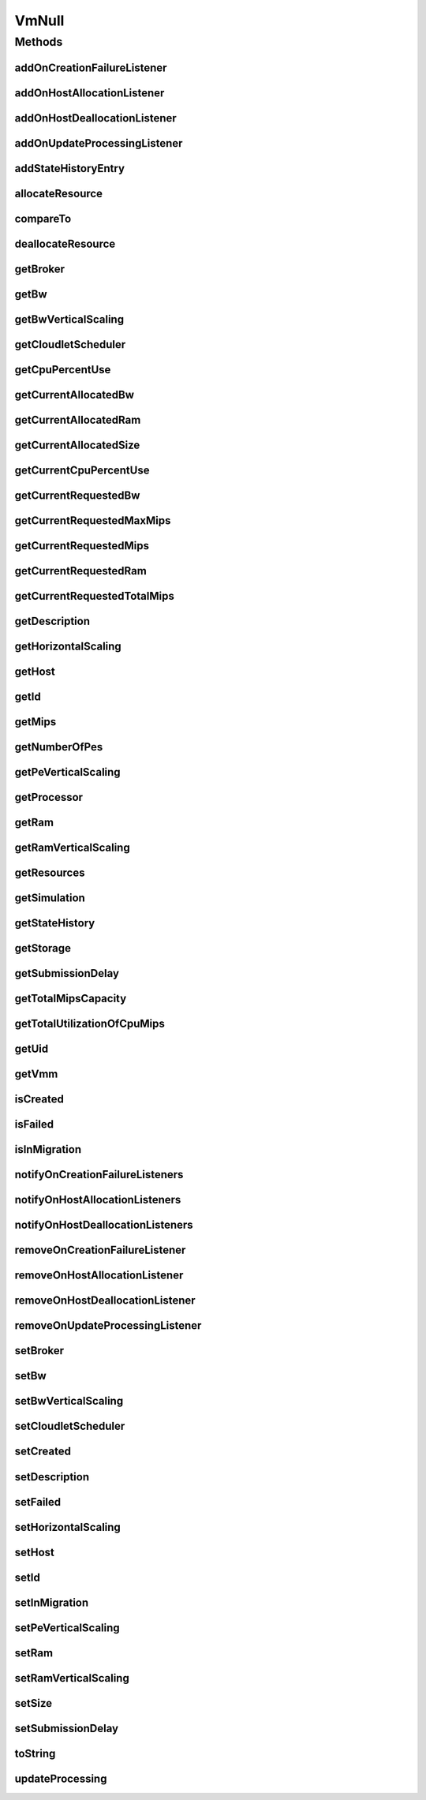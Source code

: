 .. java:import:: org.cloudbus.cloudsim.brokers DatacenterBroker

.. java:import:: org.cloudbus.cloudsim.core Simulation

.. java:import:: org.cloudbus.cloudsim.datacenters Datacenter

.. java:import:: org.cloudbus.cloudsim.hosts Host

.. java:import:: org.cloudbus.cloudsim.resources Processor

.. java:import:: org.cloudbus.cloudsim.resources Resource

.. java:import:: org.cloudbus.cloudsim.resources ResourceManageable

.. java:import:: org.cloudbus.cloudsim.schedulers.cloudlet CloudletScheduler

.. java:import:: org.cloudsimplus.autoscaling HorizontalVmScaling

.. java:import:: org.cloudsimplus.autoscaling VerticalVmScaling

.. java:import:: org.cloudsimplus.listeners EventListener

.. java:import:: org.cloudsimplus.listeners VmDatacenterEventInfo

.. java:import:: org.cloudsimplus.listeners VmHostEventInfo

.. java:import:: java.util Collections

.. java:import:: java.util List

VmNull
======

.. java:package:: org.cloudbus.cloudsim.vms
   :noindex:

.. java:type:: final class VmNull implements Vm

   A class that implements the Null Object Design Pattern for \ :java:ref:`Vm`\  objects.

   :author: Manoel Campos da Silva Filho

   **See also:** :java:ref:`Vm.NULL`

Methods
-------
addOnCreationFailureListener
^^^^^^^^^^^^^^^^^^^^^^^^^^^^

.. java:method:: @Override public Vm addOnCreationFailureListener(EventListener<VmDatacenterEventInfo> listener)
   :outertype: VmNull

addOnHostAllocationListener
^^^^^^^^^^^^^^^^^^^^^^^^^^^

.. java:method:: @Override public Vm addOnHostAllocationListener(EventListener<VmHostEventInfo> listener)
   :outertype: VmNull

addOnHostDeallocationListener
^^^^^^^^^^^^^^^^^^^^^^^^^^^^^

.. java:method:: @Override public Vm addOnHostDeallocationListener(EventListener<VmHostEventInfo> listener)
   :outertype: VmNull

addOnUpdateProcessingListener
^^^^^^^^^^^^^^^^^^^^^^^^^^^^^

.. java:method:: @Override public Vm addOnUpdateProcessingListener(EventListener<VmHostEventInfo> listener)
   :outertype: VmNull

addStateHistoryEntry
^^^^^^^^^^^^^^^^^^^^

.. java:method:: @Override public void addStateHistoryEntry(VmStateHistoryEntry entry)
   :outertype: VmNull

allocateResource
^^^^^^^^^^^^^^^^

.. java:method:: @Override public void allocateResource(Class<? extends ResourceManageable> c, long amount)
   :outertype: VmNull

compareTo
^^^^^^^^^

.. java:method:: @Override public int compareTo(Vm o)
   :outertype: VmNull

deallocateResource
^^^^^^^^^^^^^^^^^^

.. java:method:: @Override public void deallocateResource(Class<? extends ResourceManageable> c)
   :outertype: VmNull

getBroker
^^^^^^^^^

.. java:method:: @Override public DatacenterBroker getBroker()
   :outertype: VmNull

getBw
^^^^^

.. java:method:: @Override public Resource getBw()
   :outertype: VmNull

getBwVerticalScaling
^^^^^^^^^^^^^^^^^^^^

.. java:method:: @Override public VerticalVmScaling getBwVerticalScaling()
   :outertype: VmNull

getCloudletScheduler
^^^^^^^^^^^^^^^^^^^^

.. java:method:: @Override public CloudletScheduler getCloudletScheduler()
   :outertype: VmNull

getCpuPercentUse
^^^^^^^^^^^^^^^^

.. java:method:: @Override public double getCpuPercentUse(double time)
   :outertype: VmNull

getCurrentAllocatedBw
^^^^^^^^^^^^^^^^^^^^^

.. java:method:: @Override public long getCurrentAllocatedBw()
   :outertype: VmNull

getCurrentAllocatedRam
^^^^^^^^^^^^^^^^^^^^^^

.. java:method:: @Override public long getCurrentAllocatedRam()
   :outertype: VmNull

getCurrentAllocatedSize
^^^^^^^^^^^^^^^^^^^^^^^

.. java:method:: @Override public long getCurrentAllocatedSize()
   :outertype: VmNull

getCurrentCpuPercentUse
^^^^^^^^^^^^^^^^^^^^^^^

.. java:method:: @Override public double getCurrentCpuPercentUse()
   :outertype: VmNull

getCurrentRequestedBw
^^^^^^^^^^^^^^^^^^^^^

.. java:method:: @Override public long getCurrentRequestedBw()
   :outertype: VmNull

getCurrentRequestedMaxMips
^^^^^^^^^^^^^^^^^^^^^^^^^^

.. java:method:: @Override public double getCurrentRequestedMaxMips()
   :outertype: VmNull

getCurrentRequestedMips
^^^^^^^^^^^^^^^^^^^^^^^

.. java:method:: @Override public List<Double> getCurrentRequestedMips()
   :outertype: VmNull

getCurrentRequestedRam
^^^^^^^^^^^^^^^^^^^^^^

.. java:method:: @Override public long getCurrentRequestedRam()
   :outertype: VmNull

getCurrentRequestedTotalMips
^^^^^^^^^^^^^^^^^^^^^^^^^^^^

.. java:method:: @Override public double getCurrentRequestedTotalMips()
   :outertype: VmNull

getDescription
^^^^^^^^^^^^^^

.. java:method:: @Override public String getDescription()
   :outertype: VmNull

getHorizontalScaling
^^^^^^^^^^^^^^^^^^^^

.. java:method:: @Override public HorizontalVmScaling getHorizontalScaling()
   :outertype: VmNull

getHost
^^^^^^^

.. java:method:: @Override public Host getHost()
   :outertype: VmNull

getId
^^^^^

.. java:method:: @Override public int getId()
   :outertype: VmNull

getMips
^^^^^^^

.. java:method:: @Override public double getMips()
   :outertype: VmNull

getNumberOfPes
^^^^^^^^^^^^^^

.. java:method:: @Override public long getNumberOfPes()
   :outertype: VmNull

getPeVerticalScaling
^^^^^^^^^^^^^^^^^^^^

.. java:method:: @Override public VerticalVmScaling getPeVerticalScaling()
   :outertype: VmNull

getProcessor
^^^^^^^^^^^^

.. java:method:: @Override public Processor getProcessor()
   :outertype: VmNull

getRam
^^^^^^

.. java:method:: @Override public Resource getRam()
   :outertype: VmNull

getRamVerticalScaling
^^^^^^^^^^^^^^^^^^^^^

.. java:method:: @Override public VerticalVmScaling getRamVerticalScaling()
   :outertype: VmNull

getResources
^^^^^^^^^^^^

.. java:method:: @Override public List<ResourceManageable> getResources()
   :outertype: VmNull

getSimulation
^^^^^^^^^^^^^

.. java:method:: @Override public Simulation getSimulation()
   :outertype: VmNull

getStateHistory
^^^^^^^^^^^^^^^

.. java:method:: @Override public List<VmStateHistoryEntry> getStateHistory()
   :outertype: VmNull

getStorage
^^^^^^^^^^

.. java:method:: @Override public Resource getStorage()
   :outertype: VmNull

getSubmissionDelay
^^^^^^^^^^^^^^^^^^

.. java:method:: @Override public double getSubmissionDelay()
   :outertype: VmNull

getTotalMipsCapacity
^^^^^^^^^^^^^^^^^^^^

.. java:method:: @Override public double getTotalMipsCapacity()
   :outertype: VmNull

getTotalUtilizationOfCpuMips
^^^^^^^^^^^^^^^^^^^^^^^^^^^^

.. java:method:: @Override public double getTotalUtilizationOfCpuMips(double time)
   :outertype: VmNull

getUid
^^^^^^

.. java:method:: @Override public String getUid()
   :outertype: VmNull

getVmm
^^^^^^

.. java:method:: @Override public String getVmm()
   :outertype: VmNull

isCreated
^^^^^^^^^

.. java:method:: @Override public boolean isCreated()
   :outertype: VmNull

isFailed
^^^^^^^^

.. java:method:: @Override public boolean isFailed()
   :outertype: VmNull

isInMigration
^^^^^^^^^^^^^

.. java:method:: @Override public boolean isInMigration()
   :outertype: VmNull

notifyOnCreationFailureListeners
^^^^^^^^^^^^^^^^^^^^^^^^^^^^^^^^

.. java:method:: @Override public void notifyOnCreationFailureListeners(Datacenter failedDatacenter)
   :outertype: VmNull

notifyOnHostAllocationListeners
^^^^^^^^^^^^^^^^^^^^^^^^^^^^^^^

.. java:method:: @Override public void notifyOnHostAllocationListeners()
   :outertype: VmNull

notifyOnHostDeallocationListeners
^^^^^^^^^^^^^^^^^^^^^^^^^^^^^^^^^

.. java:method:: @Override public void notifyOnHostDeallocationListeners(Host deallocatedHost)
   :outertype: VmNull

removeOnCreationFailureListener
^^^^^^^^^^^^^^^^^^^^^^^^^^^^^^^

.. java:method:: @Override public boolean removeOnCreationFailureListener(EventListener<VmDatacenterEventInfo> listener)
   :outertype: VmNull

removeOnHostAllocationListener
^^^^^^^^^^^^^^^^^^^^^^^^^^^^^^

.. java:method:: @Override public boolean removeOnHostAllocationListener(EventListener<VmHostEventInfo> listener)
   :outertype: VmNull

removeOnHostDeallocationListener
^^^^^^^^^^^^^^^^^^^^^^^^^^^^^^^^

.. java:method:: @Override public boolean removeOnHostDeallocationListener(EventListener<VmHostEventInfo> listener)
   :outertype: VmNull

removeOnUpdateProcessingListener
^^^^^^^^^^^^^^^^^^^^^^^^^^^^^^^^

.. java:method:: @Override public boolean removeOnUpdateProcessingListener(EventListener<VmHostEventInfo> listener)
   :outertype: VmNull

setBroker
^^^^^^^^^

.. java:method:: @Override public Vm setBroker(DatacenterBroker broker)
   :outertype: VmNull

setBw
^^^^^

.. java:method:: @Override public Vm setBw(long bwCapacity)
   :outertype: VmNull

setBwVerticalScaling
^^^^^^^^^^^^^^^^^^^^

.. java:method:: @Override public Vm setBwVerticalScaling(VerticalVmScaling v) throws IllegalArgumentException
   :outertype: VmNull

setCloudletScheduler
^^^^^^^^^^^^^^^^^^^^

.. java:method:: @Override public Vm setCloudletScheduler(CloudletScheduler cloudletScheduler)
   :outertype: VmNull

setCreated
^^^^^^^^^^

.. java:method:: @Override public void setCreated(boolean created)
   :outertype: VmNull

setDescription
^^^^^^^^^^^^^^

.. java:method:: @Override public Vm setDescription(String description)
   :outertype: VmNull

setFailed
^^^^^^^^^

.. java:method:: @Override public void setFailed(boolean failed)
   :outertype: VmNull

setHorizontalScaling
^^^^^^^^^^^^^^^^^^^^

.. java:method:: @Override public Vm setHorizontalScaling(HorizontalVmScaling h) throws IllegalArgumentException
   :outertype: VmNull

setHost
^^^^^^^

.. java:method:: @Override public void setHost(Host host)
   :outertype: VmNull

setId
^^^^^

.. java:method:: @Override public void setId(int id)
   :outertype: VmNull

setInMigration
^^^^^^^^^^^^^^

.. java:method:: @Override public void setInMigration(boolean inMigration)
   :outertype: VmNull

setPeVerticalScaling
^^^^^^^^^^^^^^^^^^^^

.. java:method:: @Override public Vm setPeVerticalScaling(VerticalVmScaling peVerticalScaling) throws IllegalArgumentException
   :outertype: VmNull

setRam
^^^^^^

.. java:method:: @Override public Vm setRam(long ramCapacity)
   :outertype: VmNull

setRamVerticalScaling
^^^^^^^^^^^^^^^^^^^^^

.. java:method:: @Override public Vm setRamVerticalScaling(VerticalVmScaling v) throws IllegalArgumentException
   :outertype: VmNull

setSize
^^^^^^^

.. java:method:: @Override public Vm setSize(long size)
   :outertype: VmNull

setSubmissionDelay
^^^^^^^^^^^^^^^^^^

.. java:method:: @Override public void setSubmissionDelay(double submissionDelay)
   :outertype: VmNull

toString
^^^^^^^^

.. java:method:: @Override public String toString()
   :outertype: VmNull

updateProcessing
^^^^^^^^^^^^^^^^

.. java:method:: @Override public double updateProcessing(double currentTime, List<Double> mipsShare)
   :outertype: VmNull

